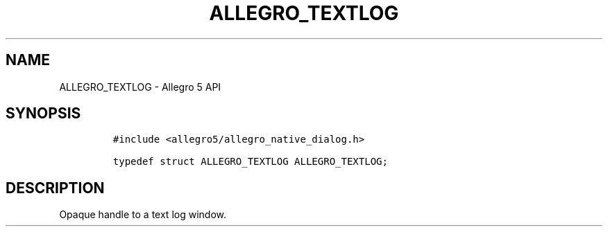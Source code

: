 .\" Automatically generated by Pandoc 2.11.4
.\"
.TH "ALLEGRO_TEXTLOG" "3" "" "Allegro reference manual" ""
.hy
.SH NAME
.PP
ALLEGRO_TEXTLOG - Allegro 5 API
.SH SYNOPSIS
.IP
.nf
\f[C]
#include <allegro5/allegro_native_dialog.h>

typedef struct ALLEGRO_TEXTLOG ALLEGRO_TEXTLOG;
\f[R]
.fi
.SH DESCRIPTION
.PP
Opaque handle to a text log window.
